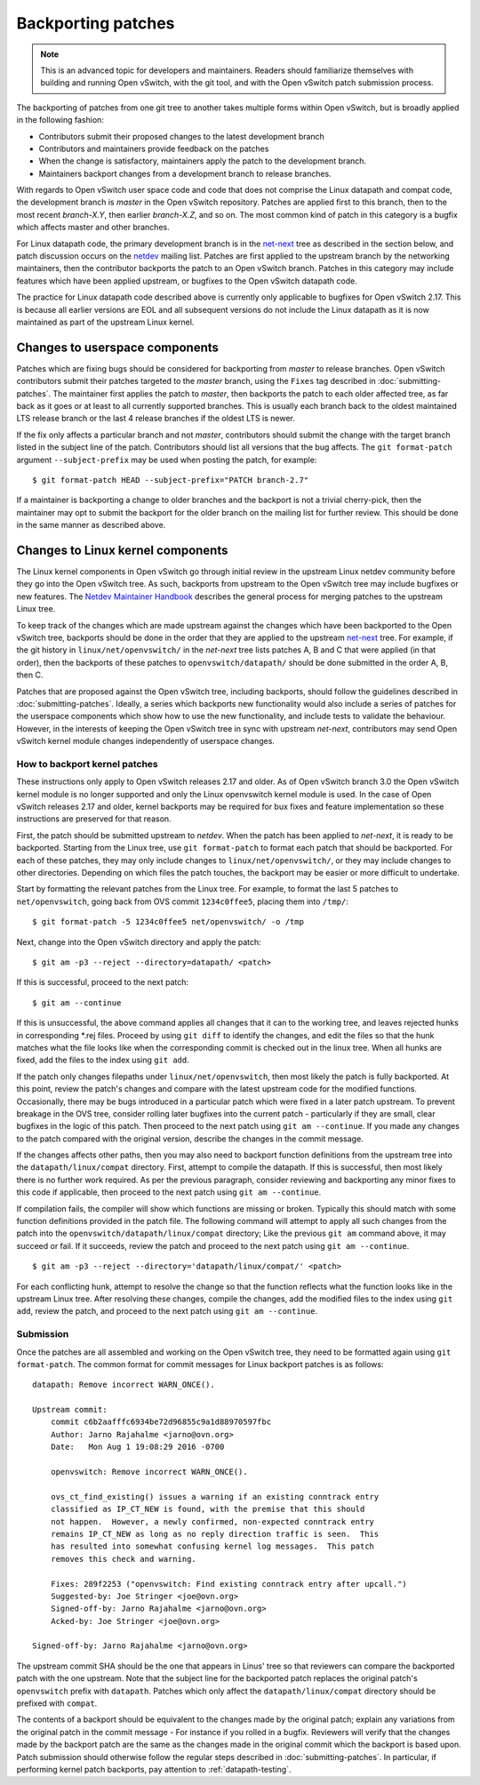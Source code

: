 ..
      Copyright (c) 2017 Nicira, Inc.

      Licensed under the Apache License, Version 2.0 (the "License"); you may
      not use this file except in compliance with the License. You may obtain
      a copy of the License at

          http://www.apache.org/licenses/LICENSE-2.0

      Unless required by applicable law or agreed to in writing, software
      distributed under the License is distributed on an "AS IS" BASIS, WITHOUT
      WARRANTIES OR CONDITIONS OF ANY KIND, either express or implied. See the
      License for the specific language governing permissions and limitations
      under the License.

      Convention for heading levels in Open vSwitch documentation:

      =======  Heading 0 (reserved for the title in a document)
      -------  Heading 1
      ~~~~~~~  Heading 2
      +++++++  Heading 3
      '''''''  Heading 4

      Avoid deeper levels because they do not render well.

===================
Backporting patches
===================

.. note::

    This is an advanced topic for developers and maintainers. Readers should
    familiarize themselves with building and running Open vSwitch, with the git
    tool, and with the Open vSwitch patch submission process.

The backporting of patches from one git tree to another takes multiple forms
within Open vSwitch, but is broadly applied in the following fashion:

- Contributors submit their proposed changes to the latest development branch
- Contributors and maintainers provide feedback on the patches
- When the change is satisfactory, maintainers apply the patch to the
  development branch.
- Maintainers backport changes from a development branch to release branches.

With regards to Open vSwitch user space code and code that does not comprise
the Linux datapath and compat code, the development branch is `master` in the
Open vSwitch repository. Patches are applied first to this branch, then to the
most recent `branch-X.Y`, then earlier `branch-X.Z`, and so on. The most common
kind of patch in this category is a bugfix which affects master and other
branches.

For Linux datapath code, the primary development branch is in the `net-next`_
tree as described in the section below, and patch discussion occurs on the
`netdev`__ mailing list. Patches are first applied to the upstream branch by the
networking maintainers, then the contributor backports the patch to an Open
vSwitch branch. Patches in this category may include features which have
been applied upstream, or bugfixes to the Open vSwitch datapath code.

The practice for Linux datapath code described above is currently only
applicable to bugfixes for Open vSwitch 2.17. This is because all earlier
versions are EOL and all subsequent versions do not include the Linux
datapath as it is now maintained as part of the upstream Linux kernel.

__ https://lore.kernel.org/netdev/

Changes to userspace components
-------------------------------

Patches which are fixing bugs should be considered for backporting from
`master` to release branches. Open vSwitch contributors submit their patches
targeted to the `master` branch, using the ``Fixes`` tag described in
:doc:`submitting-patches`. The maintainer first applies the patch to `master`,
then backports the patch to each older affected tree, as far back as it goes or
at least to all currently supported branches. This is usually each branch back
to the oldest maintained LTS release branch or the last 4 release branches if
the oldest LTS is newer.

If the fix only affects a particular branch and not `master`, contributors
should submit the change with the target branch listed in the subject line of
the patch. Contributors should list all versions that the bug affects. The
``git format-patch`` argument ``--subject-prefix`` may be used when posting the
patch, for example:

::

    $ git format-patch HEAD --subject-prefix="PATCH branch-2.7"

If a maintainer is backporting a change to older branches and the backport is
not a trivial cherry-pick, then the maintainer may opt to submit the backport
for the older branch on the mailing list for further review. This should be done
in the same manner as described above.

Changes to Linux kernel components
----------------------------------

The Linux kernel components in Open vSwitch go through initial review in the
upstream Linux netdev community before they go into the Open vSwitch tree. As
such, backports from upstream to the Open vSwitch tree may include bugfixes or
new features. The `Netdev Maintainer Handbook`_ describes the general
process for merging patches to the upstream Linux tree.

To keep track of the changes which are made upstream against the changes which
have been backported to the Open vSwitch tree, backports should be done in the
order that they are applied to the upstream `net-next`_ tree. For example, if
the git history in ``linux/net/openvswitch/`` in the `net-next` tree lists
patches A, B and C that were applied (in that order), then the backports of
these patches to ``openvswitch/datapath/`` should be done submitted in the
order A, B, then C.

Patches that are proposed against the Open vSwitch tree, including backports,
should follow the guidelines described in :doc:`submitting-patches`. Ideally,
a series which backports new functionality would also include a series of
patches for the userspace components which show how to use the new
functionality, and include tests to validate the behaviour. However, in the
interests of keeping the Open vSwitch tree in sync with upstream `net-next`,
contributors may send Open vSwitch kernel module changes independently of
userspace changes.

.. _Netdev Maintainer Handbook: https://docs.kernel.org/process/maintainer-netdev.html
.. _net-next: https://git.kernel.org/pub/scm/linux/kernel/git/netdev/net-next.git

How to backport kernel patches
~~~~~~~~~~~~~~~~~~~~~~~~~~~~~~

These instructions only apply to Open vSwitch releases 2.17 and older.
As of Open vSwitch branch 3.0 the Open vSwitch kernel module is no
longer supported and only the Linux openvswitch kernel module is used.
In the case of Open vSwitch releases 2.17 and older, kernel backports
may be required for bux fixes and feature implementation so these
instructions are preserved for that reason.

First, the patch should be submitted upstream to `netdev`. When the patch has
been applied to `net-next`, it is ready to be backported. Starting from the
Linux tree, use ``git format-patch`` to format each patch that should be
backported. For each of these patches, they may only include changes to
``linux/net/openvswitch/``, or they may include changes to other directories.
Depending on which files the patch touches, the backport may be easier or more
difficult to undertake.

Start by formatting the relevant patches from the Linux tree. For example, to
format the last 5 patches to ``net/openvswitch``, going back from OVS commit
``1234c0ffee5``, placing them into ``/tmp/``:

::

    $ git format-patch -5 1234c0ffee5 net/openvswitch/ -o /tmp

Next, change into the Open vSwitch directory and apply the patch:

::

    $ git am -p3 --reject --directory=datapath/ <patch>

If this is successful, proceed to the next patch:

::

    $ git am --continue

If this is unsuccessful, the above command applies all changes that it can
to the working tree, and leaves rejected hunks in corresponding \*.rej
files. Proceed by using ``git diff`` to identify the changes, and edit the
files so that the hunk matches what the file looks like when the
corresponding commit is checked out in the linux tree. When all hunks are
fixed, add the files to the index using ``git add``.


If the patch only changes filepaths under ``linux/net/openvswitch``, then most
likely the patch is fully backported. At this point, review the patch's changes
and compare with the latest upstream code for the modified functions.
Occasionally, there may be bugs introduced in a particular patch which were
fixed in a later patch upstream. To prevent breakage in the OVS tree, consider
rolling later bugfixes into the current patch - particularly if they are small,
clear bugfixes in the logic of this patch. Then proceed to the next patch using
``git am --continue``. If you made any changes to the patch compared with the
original version, describe the changes in the commit message.

If the changes affects other paths, then you may also need to backport function
definitions from the upstream tree into the ``datapath/linux/compat``
directory. First, attempt to compile the datapath. If this is successful, then
most likely there is no further work required. As per the previous paragraph,
consider reviewing and backporting any minor fixes to this code if applicable,
then proceed to the next patch using ``git am --continue``.

If compilation fails, the compiler will show which functions are missing or
broken. Typically this should match with some function definitions provided in
the patch file. The following command will attempt to apply all such changes
from the patch into the ``openvswitch/datapath/linux/compat`` directory; Like
the previous ``git am`` command above, it may succeed or fail. If it succeeds,
review the patch and proceed to the next patch using ``git am --continue``.

::

    $ git am -p3 --reject --directory='datapath/linux/compat/' <patch>

For each conflicting hunk, attempt to resolve the change so that the function
reflects what the function looks like in the upstream Linux tree. After
resolving these changes, compile the changes, add the modified files to the
index using ``git add``, review the patch, and proceed to the next patch using
``git am --continue``.

Submission
~~~~~~~~~~

Once the patches are all assembled and working on the Open vSwitch tree, they
need to be formatted again using ``git format-patch``. The common format for
commit messages for Linux backport patches is as follows:

::

    datapath: Remove incorrect WARN_ONCE().

    Upstream commit:
        commit c6b2aafffc6934be72d96855c9a1d88970597fbc
        Author: Jarno Rajahalme <jarno@ovn.org>
        Date:   Mon Aug 1 19:08:29 2016 -0700

        openvswitch: Remove incorrect WARN_ONCE().

        ovs_ct_find_existing() issues a warning if an existing conntrack entry
        classified as IP_CT_NEW is found, with the premise that this should
        not happen.  However, a newly confirmed, non-expected conntrack entry
        remains IP_CT_NEW as long as no reply direction traffic is seen.  This
        has resulted into somewhat confusing kernel log messages.  This patch
        removes this check and warning.

        Fixes: 289f2253 ("openvswitch: Find existing conntrack entry after upcall.")
        Suggested-by: Joe Stringer <joe@ovn.org>
        Signed-off-by: Jarno Rajahalme <jarno@ovn.org>
        Acked-by: Joe Stringer <joe@ovn.org>

    Signed-off-by: Jarno Rajahalme <jarno@ovn.org>

The upstream commit SHA should be the one that appears in Linus' tree so that
reviewers can compare the backported patch with the one upstream.  Note that
the subject line for the backported patch replaces the original patch's
``openvswitch`` prefix with ``datapath``. Patches which only affect the
``datapath/linux/compat`` directory should be prefixed with ``compat``.

The contents of a backport should be equivalent to the changes made by the
original patch; explain any variations from the original patch in the commit
message - For instance if you rolled in a bugfix. Reviewers will verify that
the changes made by the backport patch are the same as the changes made in the
original commit which the backport is based upon. Patch submission should
otherwise follow the regular steps described in :doc:`submitting-patches`. In
particular, if performing kernel patch backports, pay attention to
:ref:`datapath-testing`.
